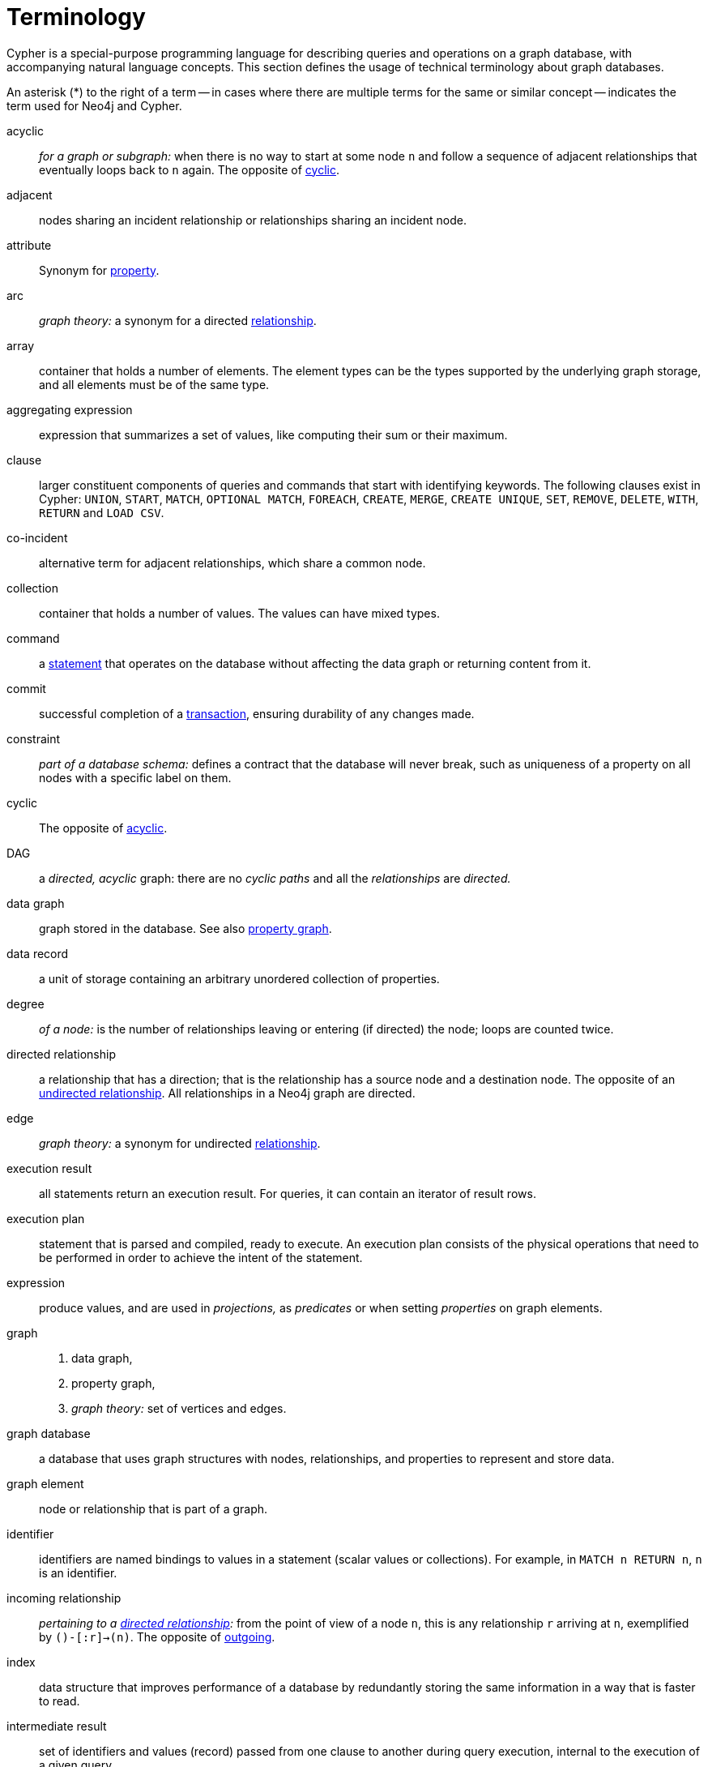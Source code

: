 [glossary]
[[terminology]]
= Terminology

Cypher is a special-purpose programming language for describing queries and operations on a graph database, with accompanying natural language concepts.
This section defines the usage of technical terminology about graph databases.

An asterisk (*) to the right of a term -- in cases where there are multiple terms for the same or similar concept -- indicates the term used for Neo4j and Cypher.

[glossary]
[[term-acyclic]]acyclic::
_for a graph or subgraph:_ when there is no way to start at some node `n` and  follow a sequence of adjacent relationships that eventually loops back to `n` again.
The opposite of <<term-cyclic,cyclic>>.

[[term-adjacent]]adjacent::
nodes sharing an incident relationship or relationships sharing an incident node.

[[term-attribute]]attribute::
Synonym for <<term-property,property>>.

[[term-arc]]arc::
_graph theory:_ a synonym for a directed <<term-relationship,relationship>>.


[[term-array]]array::
container that holds a number of elements.
The element types can be the types supported by the underlying graph storage, and all elements must be of the same type.

[[term-aggregating-expression]]aggregating expression::
expression that summarizes a set of values, like computing their sum or their maximum.

[[term-clause]]clause::
larger constituent components of queries and commands that start with identifying keywords.
The following clauses exist in Cypher: `UNION`, `START`, `MATCH`, `OPTIONAL MATCH`, `FOREACH`, `CREATE`, `MERGE`, `CREATE UNIQUE`, `SET`, `REMOVE`, `DELETE`, `WITH`, `RETURN` and `LOAD CSV`.

[[term-co-incident]]co-incident::
alternative term for adjacent relationships, which share a common node.

[[term-collection]]collection::
container that holds a number of values.
The values can have mixed types.

[[term-command]]command::
a <<term-statement,statement>> that operates on the database without affecting the data graph or returning content from it.

[[term-commit]]commit::
successful completion of a <<term-transaction,transaction>>, ensuring durability of any changes made.

[[term-constraint]]constraint::
_part of a database schema:_
defines a contract that the database will never break, such as uniqueness of a property on all nodes with a specific label on them.

[[term-cyclic]]cyclic::
The opposite of <<term-acyclic,acyclic>>.

[[term-dag]]DAG::
a _directed, acyclic_ graph:
there are no _cyclic paths_ and all the _relationships_ are _directed._

[[term-data-graph]]data graph::
graph stored in the database.
See also <<term-property-graph,property graph>>.

[[term-data-record]]data record::
a unit of storage containing an arbitrary unordered collection of properties.

[[term-degree]]degree::
_of a node:_ is the number of relationships leaving or entering (if directed) the node;
loops are counted twice.

[[term-directed-relationship]]directed relationship::
a relationship that has a direction; that is the relationship has a source node and a destination node.
The opposite of an <<term-undirected-relationship, undirected relationship>>.
All relationships in a Neo4j graph are directed.

[[term-edge]]edge::
_graph theory:_ a synonym for undirected <<term-relationship,relationship>>.

[[term-execution-result]]execution result::
all statements return an execution result.
For queries, it can contain an iterator of result rows.

[[term-execution-plan]]execution plan::
statement that is parsed and compiled, ready to execute.
An execution plan consists of the physical operations that need to be performed in order to achieve the intent of the statement.

[[term-expression]]expression::
produce values, and are used in _projections,_ as _predicates_ or when setting _properties_ on graph elements.

[[term-graph]]graph::
. data graph,
. property graph,
. _graph theory:_ set of vertices and edges.

[[term-graph-database]]graph database::
a database that uses graph structures with nodes, relationships, and properties to represent and store data.

[[term-graph-element]]graph element::
node or relationship that is part of a graph.

[[term-identifier]]identifier::
identifiers are named bindings to values in a statement (scalar values or collections).
For example, in `MATCH n RETURN n`, `n` is an identifier.

[[term-incoming-relationship]]incoming relationship::
_pertaining to a <<term-directed-relationship,directed relationship>>:_ from the point of view of a node `n`, this is any relationship `r` arriving at `n`, exemplified by `()-[:r]->(n)`.
The opposite of <<term-outgoing-relationship,outgoing>>.

[[term-index]]index::
data structure that improves performance of a database by redundantly storing the same information in a way that is faster to read.

[[term-intermediate-result]]intermediate result::
set of identifiers and values (record) passed from one clause to another during query execution, internal to the execution of a given query.

[[term-label]]label::
marks a node as a member of a named subset.
Nodes may be assigned zero or more labels.
Labels are written as `:label` in Cypher (the actual label prefixed by a colon).
Note: _graph theory:_
This differs from mathematical graphs, where a label applies uniquely to a single vertex.

[[term-loop]]loop::
a node with a relationship pointing back to itself.

[[term-neighbor]]neighbor::
_of node:_ another node with a relationship to the node;
Synonym to <<term-incident,incident>>.

[[term-node]]node*::
data record within a data graph that contains an arbitrary collection of properties.
Nodes may have zero, one or more labels and are optionally connected by relationships.
Similar to <<term-vertex,vertex>>.

[[term-null]]null::
`NULL` is a special marker used to indicate that a data item does not exist in the graph or that the value of an expression is unknown or inapplicable.

[[term-operator]]operator::
in Cypher, there are three categories of operators:
. _Arithmetic,_ such as `+`, `/`, `%` etc.;
. _Logical,_ such as `OR`, `AND`, `NOT` etc.; and
. _Comparison,_ such as `<`, `>`, `=` etc.

[[term-outgoing-relationship]]outgoing relationship::
_pertaining to a <<term-directed-relationship,directed relationship>>:_  from the point of view of a node `n`, this is any relationship `r` leaving `n`, exemplified by `(n)-[:r]->()`.
The opposite of <<term-incoming-relationship, incoming relationship>>.

[[term-pattern-graph]]pattern graph::
graph used to express the shape of the data being searched for in the data graph.
This is what `MATCH` and `WHERE` describe in a Cypher query.

[[term-path]]path::
collection of alternating nodes and relationships that corresponds to a walk in the graph.

[[term-parameter]]parameter::
named value provided when running a statement.
Parameters allow Cypher to efficiently re-use execution plans without having to parse and recompile every statement when only a literal value changes.

[[term-predicate]]predicate::
expression that returns `TRUE`, `FALSE` or `NULL`.
When used in `WHERE`, `NULL` is treated as `FALSE`.

[[term-projection]]projection::
an operation taking a <<term-result-row,result row>> as input to produce an output result row, which may be a subset of the identifiers provided in the input, a calculation based on single or multiple identifiers in the input, or both.
The relevant clauses are `WITH` and `RETURN`.

[[term-property]]property*::
named value stored in a node or relationship.
Synonym for <<term-attribute, attribute>>.

[[term-property-graph]]property graph::
a graph having directed, typed relationships and where the nodes and relationships may have zero or more associated properties.

[[term-query]]query::
statement that reads or writes data from the database

[[term-relationship]]relationship*::
data record in a property graph that associates an ordered pair of nodes.
Similar to <<term-edge,edge>> and <<term-arc,arc>>.

[[term-relationship-type]]relationship type::
marks a relationship as a member of a named subset.
Relationship must be assigned one and only one type.
Relationship types are written as :TYPE in Cypher (the actual type name prefixed by a colon).

[[term-result-row]]result row::
each query returns an iterator of result rows.
They represent the result of executing the query.
Each result row is a set of key-value pairs (a record).

[[term-rollback]]rollback::
abort of the containing transaction, effectively undoing any changes defined inside the transaction.

[[term-schema]]schema::
persistent database state that describes available indexes and enabled constraints for the data graph.

[[term-schema-command]]schema command::
statement that updates the schema.

[[term-statement]]statement::
string containing a Cypher query or command.

[[term-type]]type::
types classify values.
Each value in Cypher has a concrete type.
Supported types are:
+
--
* string,
* boolean,
* the number types (double, integer, long),
* the map types (plain maps, nodes, and relationships),
* and collections of any concrete type.
--
+
The type hierarchy also supports the any, scalar, derived map, and collection types to classify values and collections of values with different concrete types.

[[term-transaction]]transaction::
A transaction comprises a unit of work performed against a database, and treated in a coherent and reliable way independent of other transactions.
A transaction, by definition, must be atomic, consistent, isolated and durable.

[[term-transitive-closure]]transitive closure::
_of a graph:_ is a graph which contains a relationship from node `x` to node `y` whenever there is a directed path from `x` to `y`;
For example if there is a relationship from `a` to `b`, and another from `b` to `c`, then there is a relationship from `a` to `c`.

[[term-undirected-relationship]]undirected relationship::
a relationship that doesn't have a direction.
The opposite of <<term-directed-relationship,directed relationship>>.

[[term-vertex]]vertex::
_graph theory:_ the fundamental unit used to form a mathematical graph (plural: vertices).
See <<term-node,node>>.

////
[[term-cardinality]]cardinality::
this is the number of matching rows returned by a query or subquery.
The cardinality is used to estimate the <<term-selectivity,selectivity>>.

[[term-selectivity]]selectivity::
this is a measure (expressed as a ratio) of how many results are expected to be returned by a particular operation; the higher the selectivity, the more results are expected.
<<term-cardinality,Cardinality>> is used to estimate the selectivity.
////
